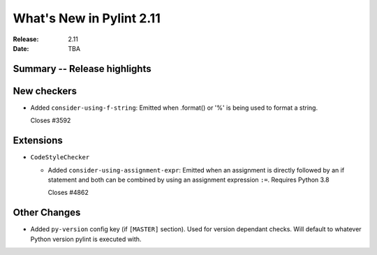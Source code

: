 ***************************
 What's New in Pylint 2.11
***************************

:Release: 2.11
:Date: TBA

Summary -- Release highlights
=============================


New checkers
============

* Added ``consider-using-f-string``: Emitted when .format() or '%' is being used to format a string.

  Closes #3592


Extensions
==========

* ``CodeStyleChecker``

  * Added ``consider-using-assignment-expr``: Emitted when an assignment is directly followed by an if statement
    and both can be combined by using an assignment expression ``:=``. Requires Python 3.8

    Closes #4862


Other Changes
=============

* Added ``py-version`` config key (if ``[MASTER]`` section). Used for version dependant checks.
  Will default to whatever Python version pylint is executed with.
